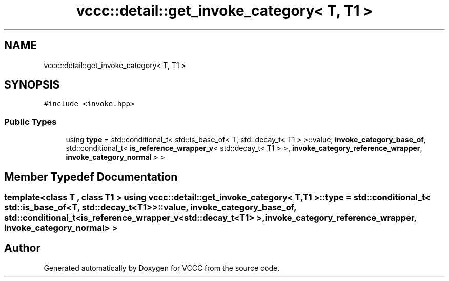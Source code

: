 .TH "vccc::detail::get_invoke_category< T, T1 >" 3 "Fri Dec 18 2020" "VCCC" \" -*- nroff -*-
.ad l
.nh
.SH NAME
vccc::detail::get_invoke_category< T, T1 >
.SH SYNOPSIS
.br
.PP
.PP
\fC#include <invoke\&.hpp>\fP
.SS "Public Types"

.in +1c
.ti -1c
.RI "using \fBtype\fP = std::conditional_t< std::is_base_of< T, std::decay_t< T1 > >::value, \fBinvoke_category_base_of\fP, std::conditional_t< \fBis_reference_wrapper_v\fP< std::decay_t< T1 > >, \fBinvoke_category_reference_wrapper\fP, \fBinvoke_category_normal\fP > >"
.br
.in -1c
.SH "Member Typedef Documentation"
.PP 
.SS "template<class T , class T1 > using \fBvccc::detail::get_invoke_category\fP< T, T1 >::\fBtype\fP =  std::conditional_t< std::is_base_of<T, std::decay_t<T1> >::value, \fBinvoke_category_base_of\fP, std::conditional_t< \fBis_reference_wrapper_v\fP<std::decay_t<T1> >, \fBinvoke_category_reference_wrapper\fP, \fBinvoke_category_normal\fP> >"


.SH "Author"
.PP 
Generated automatically by Doxygen for VCCC from the source code\&.
